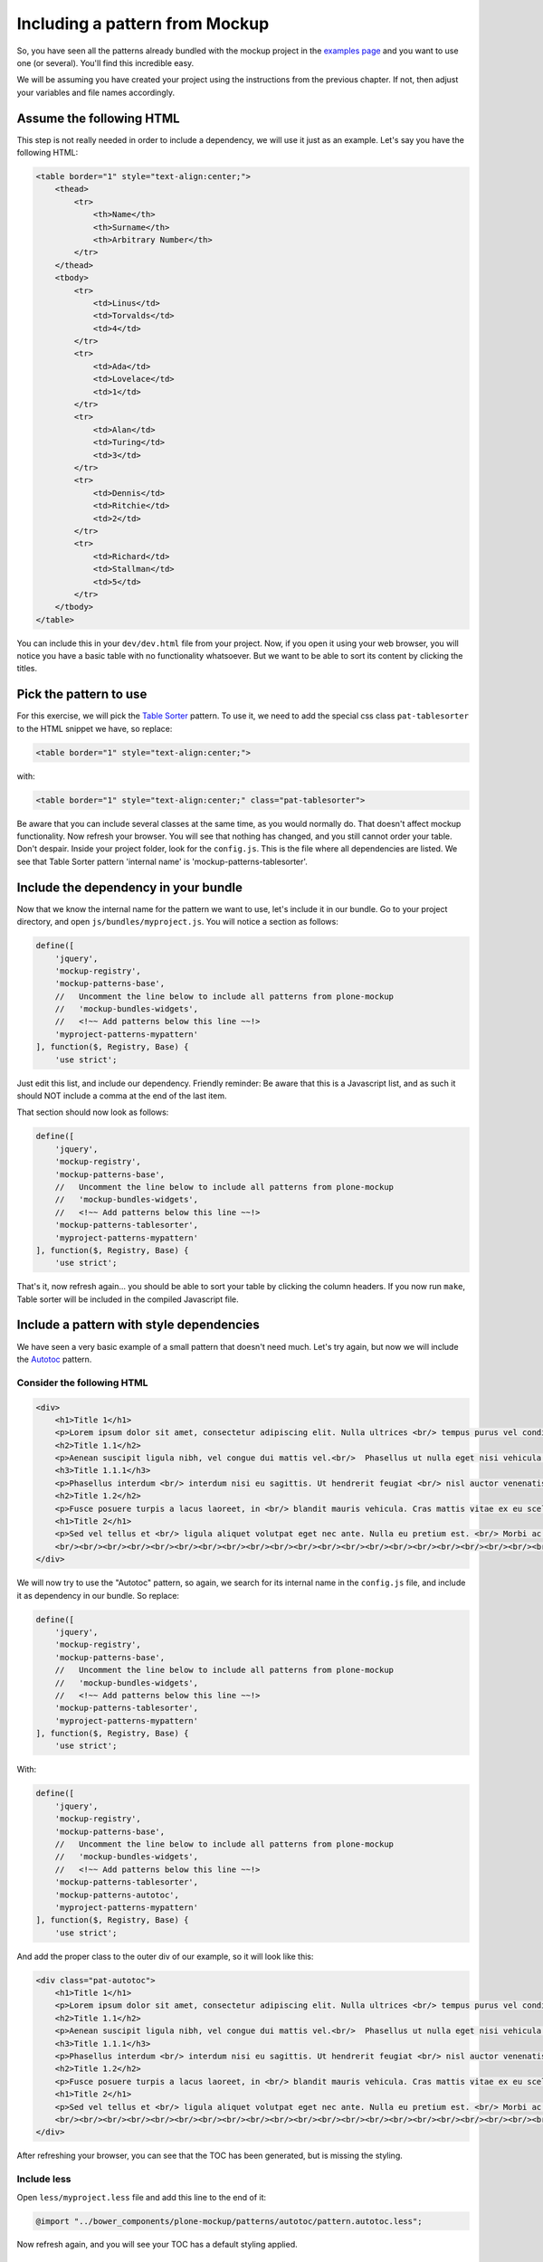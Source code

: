 Including a pattern from Mockup
===============================

So, you have seen all the patterns already bundled with the mockup project in the `examples page <http://plone.github.io/mockup/dev/#pattern>`_ and you want to use one (or several). You'll find this incredible easy.

We will be assuming you have created your project using the instructions from the previous chapter. If not, then adjust your variables and file names accordingly.


Assume the following HTML
-------------------------

This step is not really needed in order to include a dependency, we will use it just as an example.
Let's say you have the following HTML:

.. code-block:: html

    <table border="1" style="text-align:center;">
        <thead>
            <tr>
                <th>Name</th>
                <th>Surname</th>
                <th>Arbitrary Number</th>
            </tr>
        </thead>
        <tbody>
            <tr>
                <td>Linus</td>
                <td>Torvalds</td>
                <td>4</td>
            </tr>
            <tr>
                <td>Ada</td>
                <td>Lovelace</td>
                <td>1</td>
            </tr>
            <tr>
                <td>Alan</td>
                <td>Turing</td>
                <td>3</td>
            </tr>
            <tr>
                <td>Dennis</td>
                <td>Ritchie</td>
                <td>2</td>
            </tr>
            <tr>
                <td>Richard</td>
                <td>Stallman</td>
                <td>5</td>
            </tr>
        </tbody>
    </table>

You can include this in your ``dev/dev.html`` file from your project. Now, if you open it using your web browser, you will notice you have a basic table with no functionality whatsoever. But we want to be able to sort its content by clicking the titles.


Pick the pattern to use
-----------------------

For this exercise, we will pick the `Table Sorter <http://plone.github.io/mockup/dev/#pattern/tablesorter>`_ pattern. To use it, we need to add the special css class ``pat-tablesorter`` to the HTML snippet we have, so replace:

.. code-block:: html

    <table border="1" style="text-align:center;">

with:

.. code-block:: html

    <table border="1" style="text-align:center;" class="pat-tablesorter">

Be aware that you can include several classes at the same time, as you would normally do. That doesn't affect mockup functionality.
Now refresh your browser. You will see that nothing has changed, and you still cannot order your table. Don't despair. Inside your project folder, look for the ``config.js``. This is the file where all dependencies are listed. We see that Table Sorter pattern 'internal name' is 'mockup-patterns-tablesorter'.


Include the dependency in your bundle
-------------------------------------

Now that we know the internal name for the pattern we want to use, let's include it in our bundle. Go to your project directory, and open ``js/bundles/myproject.js``. You will notice a section as follows:

.. code-block:: js

    define([
        'jquery',
        'mockup-registry',
        'mockup-patterns-base',
        //   Uncomment the line below to include all patterns from plone-mockup
        //   'mockup-bundles-widgets',
        //   <!~~ Add patterns below this line ~~!>
        'myproject-patterns-mypattern'
    ], function($, Registry, Base) {
        'use strict';

Just edit this list, and include our dependency.
Friendly reminder: Be aware that this is a Javascript list, and as such it should NOT include a comma at the end of the last item.

That section should now look as follows:

.. code-block:: js

    define([
        'jquery',
        'mockup-registry',
        'mockup-patterns-base',
        //   Uncomment the line below to include all patterns from plone-mockup
        //   'mockup-bundles-widgets',
        //   <!~~ Add patterns below this line ~~!>
        'mockup-patterns-tablesorter',
        'myproject-patterns-mypattern'
    ], function($, Registry, Base) {
        'use strict';

That's it, now refresh again... you should be able to sort your table by clicking the column headers. If you now run ``make``, Table sorter will be included in the compiled Javascript file.


Include a pattern with style dependencies
-----------------------------------------

We have seen a very basic example of a small pattern that doesn't need much. Let's try again, but now we will include the `Autotoc <http://plone.github.io/mockup/dev/#pattern/autotoc>`_ pattern.


Consider the following HTML
~~~~~~~~~~~~~~~~~~~~~~~~~~~

.. code-block:: html

    <div>
        <h1>Title 1</h1>
        <p>Lorem ipsum dolor sit amet, consectetur adipiscing elit. Nulla ultrices <br/> tempus purus vel condimentum. Nulla in tortor <br/> sit amet ex tincidunt gravida ut eget ante. </p>
        <h2>Title 1.1</h2>
        <p>Aenean suscipit ligula nibh, vel congue dui mattis vel.<br/>  Phasellus ut nulla eget nisi vehicula sodales nec non turpis. Phasellus non mi eu sapien <br/> scelerisque ornare et id dolor. Aenean tempus egestas purus, nec tempor ligula. Donec at lorem dolor. <br/> Vestibulum vitae lacus nec nibh <br/> volutpat malesuada</p>
        <h3>Title 1.1.1</h3>
        <p>Phasellus interdum <br/> interdum nisi eu sagittis. Ut hendrerit feugiat <br/> nisl auctor venenatis. Praesent aliquam ipsum <br/> nec mollis congue. Quisque eu mollis nisl.</p>
        <h2>Title 1.2</h2>
        <p>Fusce posuere turpis a lacus laoreet, in <br/> blandit mauris vehicula. Cras mattis vitae ex eu scelerisque. <br/> Donec ut nibh tortor. In pharetra arcu eget sollicitudin tempus. Nunc condimentum ex vel massa fringilla iaculis. <br/> In scelerisque sit amet justo sed suscipit. Quisque vel <br/> tincidunt risus, sit amet laoreet enim.</p>
        <h1>Title 2</h1>
        <p>Sed vel tellus et <br/> ligula aliquet volutpat eget nec ante. Nulla eu pretium est. <br/> Morbi ac vulputate massa. Vivamus condimentum mauris non justo sodales, at sollicitudin tortor tempor. <br/> Quisque rutrum diam cursus orci facilisis pharetra. <br/> Pellentesque ante ex, commodo nec massa ac, ullamcorper hendrerit turpis. Mauris id nisl <br/> semper, aliquam risus et, gravida diam. <br/> Proin et lorem risus.</p>
        <br/><br/><br/><br/><br/><br/><br/><br/><br/><br/><br/><br/><br/><br/><br/><br/><br/><br/><br/><br/><br/><br/><br/><br/><br/>
    </div>

We will now try to use the "Autotoc" pattern, so again, we search for its internal name in the ``config.js`` file, and include it as dependency in our bundle. So replace:

.. code-block:: js

    define([
        'jquery',
        'mockup-registry',
        'mockup-patterns-base',
        //   Uncomment the line below to include all patterns from plone-mockup
        //   'mockup-bundles-widgets',
        //   <!~~ Add patterns below this line ~~!>
        'mockup-patterns-tablesorter',
        'myproject-patterns-mypattern'
    ], function($, Registry, Base) {
        'use strict';

With:

.. code-block:: js

    define([
        'jquery',
        'mockup-registry',
        'mockup-patterns-base',
        //   Uncomment the line below to include all patterns from plone-mockup
        //   'mockup-bundles-widgets',
        //   <!~~ Add patterns below this line ~~!>
        'mockup-patterns-tablesorter',
        'mockup-patterns-autotoc',
        'myproject-patterns-mypattern'
    ], function($, Registry, Base) {
        'use strict';

And add the proper class to the outer div of our example, so it will look like this:

.. code-block:: html

    <div class="pat-autotoc">
        <h1>Title 1</h1>
        <p>Lorem ipsum dolor sit amet, consectetur adipiscing elit. Nulla ultrices <br/> tempus purus vel condimentum. Nulla in tortor <br/> sit amet ex tincidunt gravida ut eget ante. </p>
        <h2>Title 1.1</h2>
        <p>Aenean suscipit ligula nibh, vel congue dui mattis vel.<br/>  Phasellus ut nulla eget nisi vehicula sodales nec non turpis. Phasellus non mi eu sapien <br/> scelerisque ornare et id dolor. Aenean tempus egestas purus, nec tempor ligula. Donec at lorem dolor. <br/> Vestibulum vitae lacus nec nibh <br/> volutpat malesuada</p>
        <h3>Title 1.1.1</h3>
        <p>Phasellus interdum <br/> interdum nisi eu sagittis. Ut hendrerit feugiat <br/> nisl auctor venenatis. Praesent aliquam ipsum <br/> nec mollis congue. Quisque eu mollis nisl.</p>
        <h2>Title 1.2</h2>
        <p>Fusce posuere turpis a lacus laoreet, in <br/> blandit mauris vehicula. Cras mattis vitae ex eu scelerisque. <br/> Donec ut nibh tortor. In pharetra arcu eget sollicitudin tempus. Nunc condimentum ex vel massa fringilla iaculis. <br/> In scelerisque sit amet justo sed suscipit. Quisque vel <br/> tincidunt risus, sit amet laoreet enim.</p>
        <h1>Title 2</h1>
        <p>Sed vel tellus et <br/> ligula aliquet volutpat eget nec ante. Nulla eu pretium est. <br/> Morbi ac vulputate massa. Vivamus condimentum mauris non justo sodales, at sollicitudin tortor tempor. <br/> Quisque rutrum diam cursus orci facilisis pharetra. <br/> Pellentesque ante ex, commodo nec massa ac, ullamcorper hendrerit turpis. Mauris id nisl <br/> semper, aliquam risus et, gravida diam. <br/> Proin et lorem risus.</p>
        <br/><br/><br/><br/><br/><br/><br/><br/><br/><br/><br/><br/><br/><br/><br/><br/><br/><br/><br/><br/><br/><br/><br/><br/><br/>
    </div>

After refreshing your browser, you can see that the TOC has been generated, but is missing the styling.


Include less
~~~~~~~~~~~~

Open ``less/myproject.less`` file and add this line to the end of it:

.. code-block:: css

    @import "../bower_components/plone-mockup/patterns/autotoc/pattern.autotoc.less";

Now refresh again, and you will see your TOC has a default styling applied.


Configure the pattern
~~~~~~~~~~~~~~~~~~~~~

As a final exercise, this pattern allows configuration to be passed from the HTML, so let's make the duration of the movement to be fast and to only include h1 and h2 in the TOC:

.. code-block:: html

    <div class="pat-autotoc" data-pat-autotoc="scrollDuration:fast;levels:h1,h2;">
        <h1>Title 1</h1>
        <p>Lorem ipsum dolor sit amet, consectetur adipiscing elit. Nulla ultrices <br/> tempus purus vel condimentum. Nulla in tortor <br/> sit amet ex tincidunt gravida ut eget ante. </p>
        <h2>Title 1.1</h2>
        <p>Aenean suscipit ligula nibh, vel congue dui mattis vel.<br/>  Phasellus ut nulla eget nisi vehicula sodales nec non turpis. Phasellus non mi eu sapien <br/> scelerisque ornare et id dolor. Aenean tempus egestas purus, nec tempor ligula. Donec at lorem dolor. <br/> Vestibulum vitae lacus nec nibh <br/> volutpat malesuada</p>
        <h3>Title 1.1.1</h3>
        <p>Phasellus interdum <br/> interdum nisi eu sagittis. Ut hendrerit feugiat <br/> nisl auctor venenatis. Praesent aliquam ipsum <br/> nec mollis congue. Quisque eu mollis nisl.</p>
        <h2>Title 1.2</h2>
        <p>Fusce posuere turpis a lacus laoreet, in <br/> blandit mauris vehicula. Cras mattis vitae ex eu scelerisque. <br/> Donec ut nibh tortor. In pharetra arcu eget sollicitudin tempus. Nunc condimentum ex vel massa fringilla iaculis. <br/> In scelerisque sit amet justo sed suscipit. Quisque vel <br/> tincidunt risus, sit amet laoreet enim.</p>
        <h1>Title 2</h1>
        <p>Sed vel tellus et <br/> ligula aliquet volutpat eget nec ante. Nulla eu pretium est. <br/> Morbi ac vulputate massa. Vivamus condimentum mauris non justo sodales, at sollicitudin tortor tempor. <br/> Quisque rutrum diam cursus orci facilisis pharetra. <br/> Pellentesque ante ex, commodo nec massa ac, ullamcorper hendrerit turpis. Mauris id nisl <br/> semper, aliquam risus et, gravida diam. <br/> Proin et lorem risus.</p>
        <br/><br/><br/><br/><br/><br/><br/><br/><br/><br/><br/><br/><br/><br/><br/><br/><br/><br/><br/><br/><br/><br/><br/><br/><br/>
    </div>
